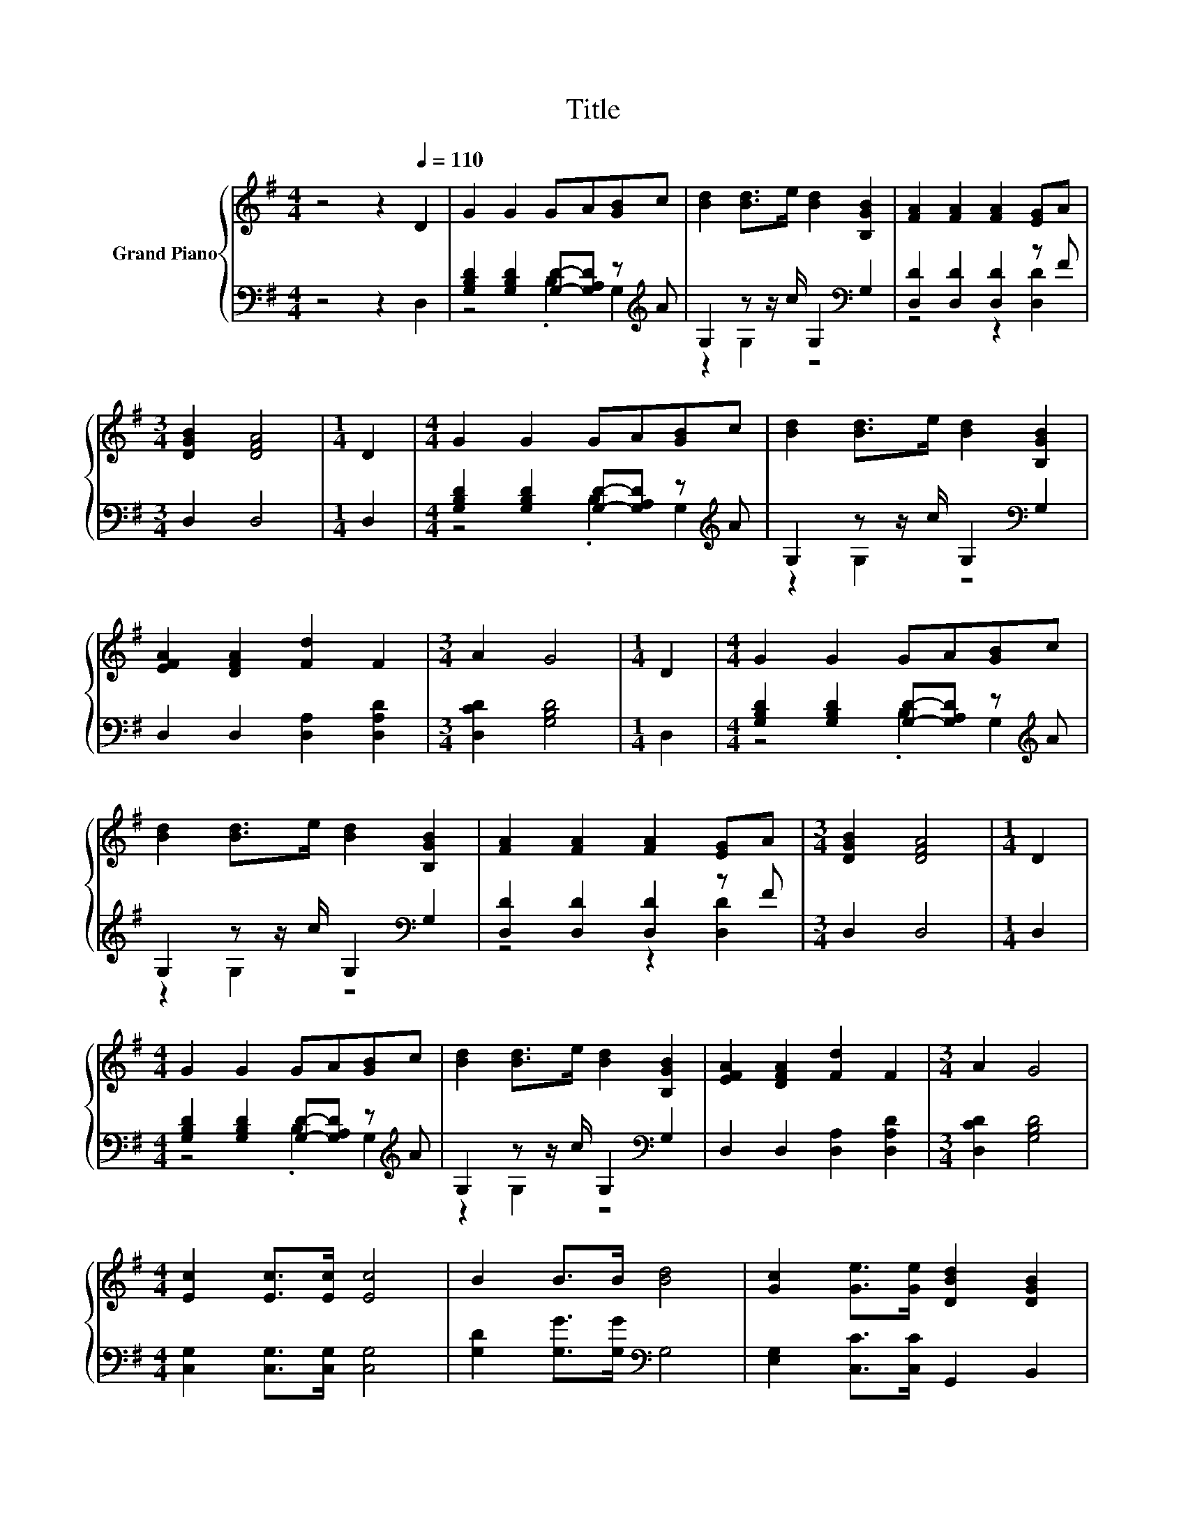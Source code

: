 X:1
T:Title
%%score { 1 | ( 2 3 ) }
L:1/8
M:4/4
K:G
V:1 treble nm="Grand Piano"
V:2 bass 
V:3 bass 
V:1
 z4 z2[Q:1/4=110] D2 | G2 G2 GA[GB]c | [Bd]2 [Bd]>e [Bd]2 [B,GB]2 | [FA]2 [FA]2 [FA]2 [EG]A | %4
[M:3/4] [DGB]2 [DFA]4 |[M:1/4] D2 |[M:4/4] G2 G2 GA[GB]c | [Bd]2 [Bd]>e [Bd]2 [B,GB]2 | %8
 [EFA]2 [DFA]2 [Fd]2 F2 |[M:3/4] A2 G4 |[M:1/4] D2 |[M:4/4] G2 G2 GA[GB]c | %12
 [Bd]2 [Bd]>e [Bd]2 [B,GB]2 | [FA]2 [FA]2 [FA]2 [EG]A |[M:3/4] [DGB]2 [DFA]4 |[M:1/4] D2 | %16
[M:4/4] G2 G2 GA[GB]c | [Bd]2 [Bd]>e [Bd]2 [B,GB]2 | [EFA]2 [DFA]2 [Fd]2 F2 |[M:3/4] A2 G4 | %20
[M:4/4] [Ec]2 [Ec]>[Ec] [Ec]4 | B2 B>B [Bd]4 | [Gc]2 [Ge]>[Ge] [DBd]2 [DGB]2 | %23
[M:3/4] [DGB]2 [DFA]4 |[M:1/4] D2 |[M:4/4] G2 G2 GA[GB]c | [Bd]2 [Bd]>e [Bd]2 [B,GB]2 | %27
 [EFA]2 [DFA]2 [Fd]2 F2 |[M:7/4] A2 G4 z2 z2 z4 |] %29
V:2
 z4 z2 D,2 | [G,B,D]2 [G,B,D]2 [G,D]-[G,A,D] z[K:treble] A | G,2 z z/ c/ G,2[K:bass] G,2 | %3
 [D,D]2 [D,D]2 [D,D]2 z F |[M:3/4] D,2 D,4 |[M:1/4] D,2 | %6
[M:4/4] [G,B,D]2 [G,B,D]2 [G,D]-[G,A,D] z[K:treble] A | G,2 z z/ c/ G,2[K:bass] G,2 | %8
 D,2 D,2 [D,A,]2 [D,A,D]2 |[M:3/4] [D,CD]2 [G,B,D]4 |[M:1/4] D,2 | %11
[M:4/4] [G,B,D]2 [G,B,D]2 [G,D]-[G,A,D] z[K:treble] A | G,2 z z/ c/ G,2[K:bass] G,2 | %13
 [D,D]2 [D,D]2 [D,D]2 z F |[M:3/4] D,2 D,4 |[M:1/4] D,2 | %16
[M:4/4] [G,B,D]2 [G,B,D]2 [G,D]-[G,A,D] z[K:treble] A | G,2 z z/ c/ G,2[K:bass] G,2 | %18
 D,2 D,2 [D,A,]2 [D,A,D]2 |[M:3/4] [D,CD]2 [G,B,D]4 |[M:4/4] [C,G,]2 [C,G,]>[C,G,] [C,G,]4 | %21
 [G,D]2 [G,G]>[G,G][K:bass] G,4 | [E,G,]2 [C,C]>[C,C] G,,2 B,,2 |[M:3/4] D,2 D,4 |[M:1/4] D,2 | %25
[M:4/4] [G,B,D]2 [G,B,D]2 [G,D]-[G,A,D] z[K:treble] A | G,2 z z/ c/ G,2[K:bass] G,2 | %27
 D,2 D,2 [D,A,]2 [D,A,D]2 |[M:7/4] [D,CD]2 [G,B,D]4 z2 z2 z4 |] %29
V:3
 x8 | z4 .B,2 G,2[K:treble] | z2 G,2 z4[K:bass] | z4 z2 [D,D]2 |[M:3/4] x6 |[M:1/4] x2 | %6
[M:4/4] z4 .B,2 G,2[K:treble] | z2 G,2 z4[K:bass] | x8 |[M:3/4] x6 |[M:1/4] x2 | %11
[M:4/4] z4 .B,2 G,2[K:treble] | z2 G,2 z4[K:bass] | z4 z2 [D,D]2 |[M:3/4] x6 |[M:1/4] x2 | %16
[M:4/4] z4 .B,2 G,2[K:treble] | z2 G,2 z4[K:bass] | x8 |[M:3/4] x6 |[M:4/4] x8 | x4[K:bass] x4 | %22
 x8 |[M:3/4] x6 |[M:1/4] x2 |[M:4/4] z4 .B,2 G,2[K:treble] | z2 G,2 z4[K:bass] | x8 |[M:7/4] x14 |] %29

